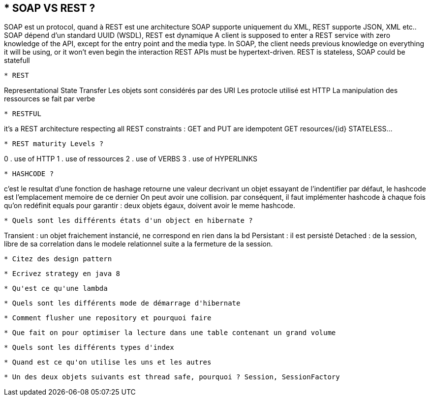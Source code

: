 * SOAP VS REST ?
-----------------
SOAP est un protocol, quand à REST est une architecture
SOAP supporte uniquement du XML, REST supporte JSON, XML etc..
SOAP dépend d'un standard UUID (WSDL), REST est dynamique
A client is supposed to enter a REST service with zero knowledge of the API,
except for the entry point and the media type.
In SOAP, the client needs previous knowledge on everything it will be using,
or it won't even begin the interaction
REST APIs must be hypertext-driven.
REST is stateless, SOAP could be statefull
-----------------

* REST 
-----------------
Representational State Transfer
Les objets sont considérés par des URI
Les protocle utilisé est HTTP
La manipulation des ressources se fait par verbe 
-----------------

* RESTFUL 
-----------------
it's a REST architecture respecting all REST constraints :
GET and PUT are idempotent
GET resources/{id}
STATELESS...
-----------------

* REST maturity Levels ?
-----------------
0 . use of HTTP
1 . use of ressources
2 . use of VERBS
3 . use of HYPERLINKS
-----------------

* HASHCODE ?
-----------------
c'est le resultat d'une fonction de hashage
retourne une valeur decrivant un objet essayant de l'indentifier
par défaut, le hashcode est l'emplacement memoire de ce dernier
On peut avoir une collision.
par conséquent, il faut implémenter hashcode à chaque fois qu'on redéfinit
equals pour garantir : deux objets égaux, doivent avoir le meme hashcode.
-----------------

* Quels sont les différents états d'un object en hibernate ?
-----------------
Transient : un objet fraichement instancié, ne correspond en rien dans la bd
Persistant : il est persisté
Detached : de la session, libre de sa correlation dans le modele relationnel
suite  a la fermeture de la session.
-----------------


* Citez des design pattern 
-----------------

-----------------

* Ecrivez strategy en java 8 
-----------------

-----------------

* Qu'est ce qu'une lambda 
-----------------

-----------------

* Quels sont les différents mode de démarrage d'hibernate 
-----------------

-----------------

* Comment flusher une repository et pourquoi faire 
-----------------

-----------------

* Que fait on pour optimiser la lecture dans une table contenant un grand volume
-----------------

-----------------

* Quels sont les différents types d'index
-----------------

-----------------

* Quand est ce qu'on utilise les uns et les autres 
-----------------

-----------------


* Un des deux objets suivants est thread safe, pourquoi ? Session, SessionFactory

-----------------

-----------------
